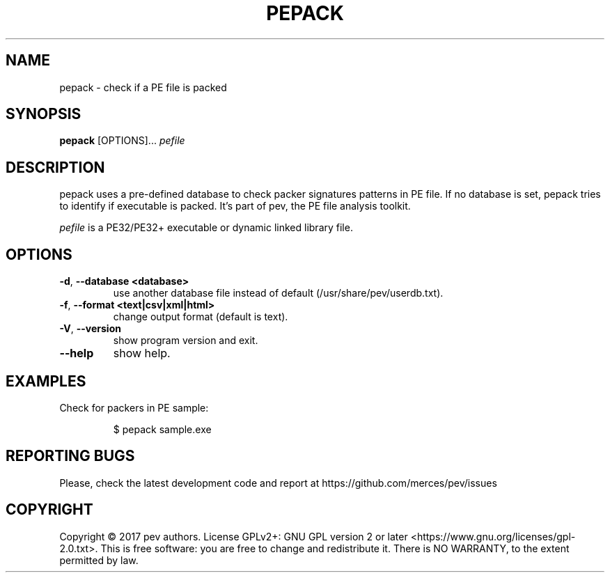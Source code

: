 .TH PEPACK 1
.SH NAME
pepack - check if a PE file is packed

.SH SYNOPSIS
.B pepack
[OPTIONS]...
.IR pefile

.SH DESCRIPTION
pepack uses a pre-defined database to check packer signatures patterns in PE file.
If no database is set, pepack tries to identify if executable is packed. It's part of pev, the PE file analysis toolkit.
.PP
\&\fIpefile\fR is a PE32/PE32+ executable or dynamic linked library file.

.SH OPTIONS
.TP
.BR \-d ", " \-\-database\ <database>
use another database file instead of default (/usr/share/pev/userdb.txt).

.TP
.BR \-f ", " \-\-format\ <text|csv|xml|html>
change output format (default is text).

.TP
.BR \-V ", " \-\-version
show program version and exit.

.TP
.BR \-\-help
show help.

.SH EXAMPLES
Check for packers in PE sample:
.IP
$ pepack sample.exe

.SH REPORTING BUGS
Please, check the latest development code and report at https://github.com/merces/pev/issues

.SH COPYRIGHT
Copyright © 2017 pev authors. License GPLv2+: GNU GPL version 2 or later <https://www.gnu.org/licenses/gpl-2.0.txt>.
This is free software: you are free to change and redistribute it. There is NO WARRANTY, to the extent permitted by law.
